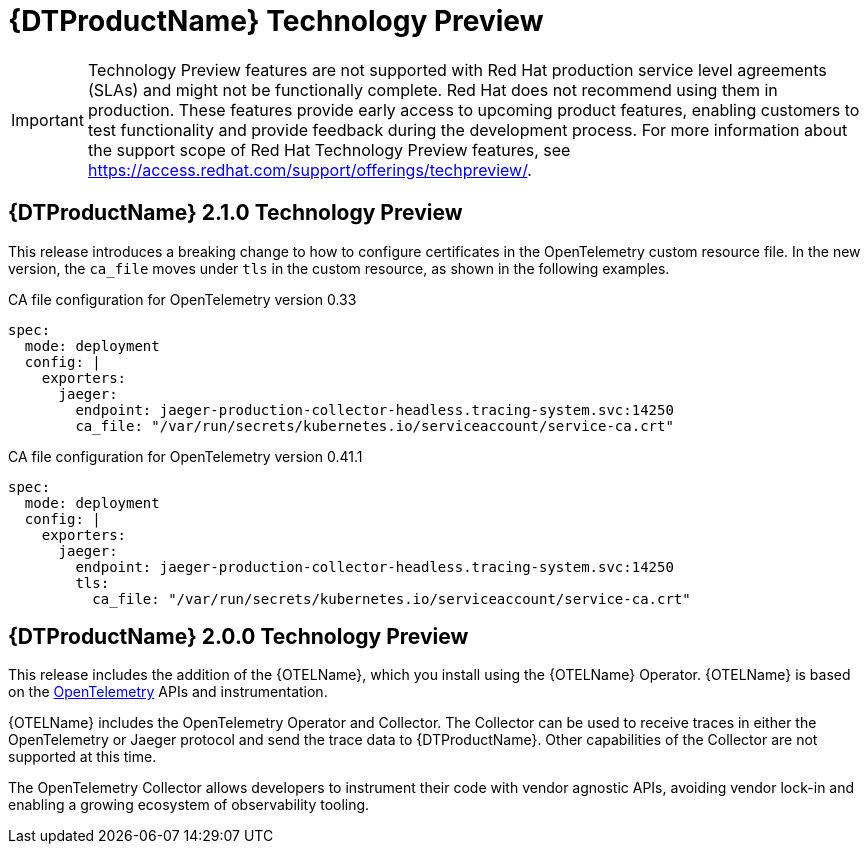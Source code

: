 ////
Module included in the following assemblies:
- rhbjaeger-release-notes.adoc
////

[id="distr-tracing-rn-tech-preview_{context}"]
= {DTProductName} Technology Preview
////
Provide the following info for each issue if possible:
Description - Describe the new functionality available to the customer. For enhancements, try to describe as specifically as possible where the customer will see changes. Avoid the word “supports” as in [product] now supports [feature] to avoid customer confusion with full support. Say, for example, “available as a Technology Preview.”
Package - A brief description of what the customer has to install or enable to use the Technology Preview feature. (e.g., available in quickstart.zip on customer portal, JDF website, container on registry, enable option, etc.)
////

[IMPORTANT]
====
Technology Preview features are not supported with Red Hat production service level agreements (SLAs) and might not be functionally complete. Red Hat does not recommend using them in production.
These features provide early access to upcoming product features, enabling customers to test functionality and provide feedback during the development process. For more information about the support scope of Red Hat Technology Preview features, see https://access.redhat.com/support/offerings/techpreview/.
====

== {DTProductName} 2.1.0 Technology Preview

This release introduces a breaking change to how to configure certificates in the OpenTelemetry custom resource file. In the new version, the `ca_file` moves under `tls` in the custom resource, as shown in the following examples.

.CA file configuration for OpenTelemetry version 0.33
[source,yaml]
----
spec:
  mode: deployment
  config: |
    exporters:
      jaeger:
        endpoint: jaeger-production-collector-headless.tracing-system.svc:14250
        ca_file: "/var/run/secrets/kubernetes.io/serviceaccount/service-ca.crt"
----

.CA file configuration for OpenTelemetry version 0.41.1
[source,yaml]
----
spec:
  mode: deployment
  config: |
    exporters:
      jaeger:
        endpoint: jaeger-production-collector-headless.tracing-system.svc:14250
        tls:
          ca_file: "/var/run/secrets/kubernetes.io/serviceaccount/service-ca.crt"
----

== {DTProductName} 2.0.0 Technology Preview

This release includes the addition of the {OTELName}, which you install using the {OTELName} Operator. {OTELName} is based on the link:https://opentelemetry.io/[OpenTelemetry] APIs and instrumentation.

{OTELName} includes the OpenTelemetry Operator and Collector. The Collector can be used to receive traces in either the OpenTelemetry or Jaeger protocol and send the trace data to {DTProductName}. Other capabilities of the Collector are not supported at this time.

The OpenTelemetry Collector allows developers to instrument their code with vendor agnostic APIs, avoiding vendor lock-in and enabling a growing ecosystem of observability tooling.
